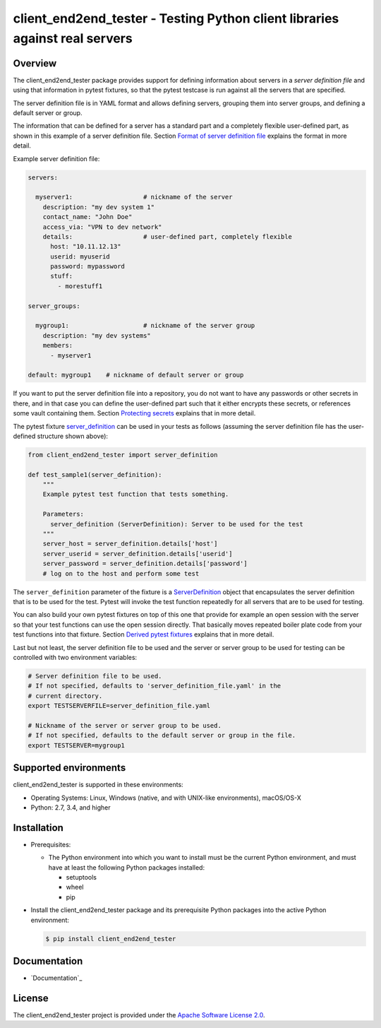 client_end2end_tester - Testing Python client libraries against real servers
============================================================================

.. image:: https://badge.fury.io/py/client_end2end_tester.svg
    :target: https://pypi.python.org/pypi/client_end2end_tester/
    :alt: Version on Pypi

.. image:: https://github.com/andy-maier/client_end2end_tester/workflows/test/badge.svg?branch=master
    :target: https://github.com/andy-maier/client_end2end_tester/actions/
    :alt: Actions status

.. image:: https://readthedocs.org/projects/client_end2end_tester/badge/?version=latest
    :target: https://readthedocs.org/projects/client_end2end_tester/builds/
    :alt: Docs build status (master)

.. image:: https://coveralls.io/repos/github/andy-maier/client_end2end_tester/badge.svg?branch=master
    :target: https://coveralls.io/github/andy-maier/client_end2end_tester?branch=master
    :alt: Test coverage (master)


.. _`Overview`:

Overview
--------

The client_end2end_tester package provides support for defining information
about servers in a *server definition file* and using that information in
pytest fixtures, so that the pytest testcase is run against all the servers
that are specified.

The server definition file is in YAML format and allows defining servers,
grouping them into server groups, and defining a default server or group.

The information that can be defined for a server has a standard part and
a completely flexible user-defined part, as shown in this example of
a server definition file. Section `Format of server definition file`_
explains the format in more detail.

Example server definition file:

.. code-block:: yaml

    servers:

      myserver1:                   # nickname of the server
        description: "my dev system 1"
        contact_name: "John Doe"
        access_via: "VPN to dev network"
        details:                   # user-defined part, completely flexible
          host: "10.11.12.13"
          userid: myuserid
          password: mypassword
          stuff:
            - morestuff1

    server_groups:

      mygroup1:                    # nickname of the server group
        description: "my dev systems"
        members:
          - myserver1

    default: mygroup1    # nickname of default server or group

If you want to put the server definition file into a repository, you do not
want to have any passwords or other secrets in there, and in that case you
can define the user-defined part such that it either encrypts these secrets,
or references some vault containing them. Section `Protecting secrets`_
explains that in more detail.

The pytest fixture `server_definition`_ can be used
in your tests as follows (assuming the server definition file has the
user-defined structure shown above):

.. code-block:: python

    from client_end2end_tester import server_definition

    def test_sample1(server_definition):
        """
        Example pytest test function that tests something.

        Parameters:
          server_definition (ServerDefinition): Server to be used for the test
        """
        server_host = server_definition.details['host']
        server_userid = server_definition.details['userid']
        server_password = server_definition.details['password']
        # log on to the host and perform some test

The ``server_definition`` parameter of the fixture is a
`ServerDefinition`_ object that encapsulates the
server definition that is to be used for the test. Pytest will invoke the test
function repeatedly for all servers that are to be used for testing.

You can also build your own pytest fixtures on top of this one that provide for
example an open session with the server so that your test functions can
use the open session directly. That basically moves repeated boiler plate
code from your test functions into that fixture. Section
`Derived pytest fixtures`_ explains that in more detail.

Last but not least, the server definition file to be used and the server
or server group to be used for testing can be controlled with two environment
variables:

.. code-block:: shell

    # Server definition file to be used.
    # If not specified, defaults to 'server_definition_file.yaml' in the
    # current directory.
    export TESTSERVERFILE=server_definition_file.yaml

    # Nickname of the server or server group to be used.
    # If not specified, defaults to the default server or group in the file.
    export TESTSERVER=mygroup1


.. _`Supported environments`:

Supported environments
----------------------

client_end2end_tester is supported in these environments:

* Operating Systems: Linux, Windows (native, and with UNIX-like environments),
  macOS/OS-X

* Python: 2.7, 3.4, and higher


.. _`Installation`:

Installation
------------

* Prerequisites:

  - The Python environment into which you want to install must be the current
    Python environment, and must have at least the following Python packages
    installed:

    - setuptools
    - wheel
    - pip

* Install the client_end2end_tester package and its prerequisite
  Python packages into the active Python environment:

  .. code-block:: bash

      $ pip install client_end2end_tester


.. _`Documentation`:

Documentation
------------

* `Documentation`_


License
-------

The client_end2end_tester project is provided under the
`Apache Software License 2.0 <https://raw.githubusercontent.com/andy-maier/client_end2end_tester/master/LICENSE>`_.


.. # Links to documentation:

.. _`Format of server definition file`: https://client-end2end-tester.readthedocs.io/en/latest/usage.html#format-of-server-definition-file
.. _`Protecting secrets`: https://client-end2end-tester.readthedocs.io/en/latest/usage.html#protecting-secrets
.. _`Derived pytest fixtures`: https://client-end2end-tester.readthedocs.io/en/latest/usage.html#derived-pytest-fixtures
.. _`server_definition`: https://client-end2end-tester.readthedocs.io/en/latest/api.html#server-definition-fixture
.. _`ServerDefinition`: https://client-end2end-tester.readthedocs.io/en/latest/api.html#serverdefinition-class
.. _`Documentation`: https://client-end2end-tester.readthedocs.io/en/latest/
